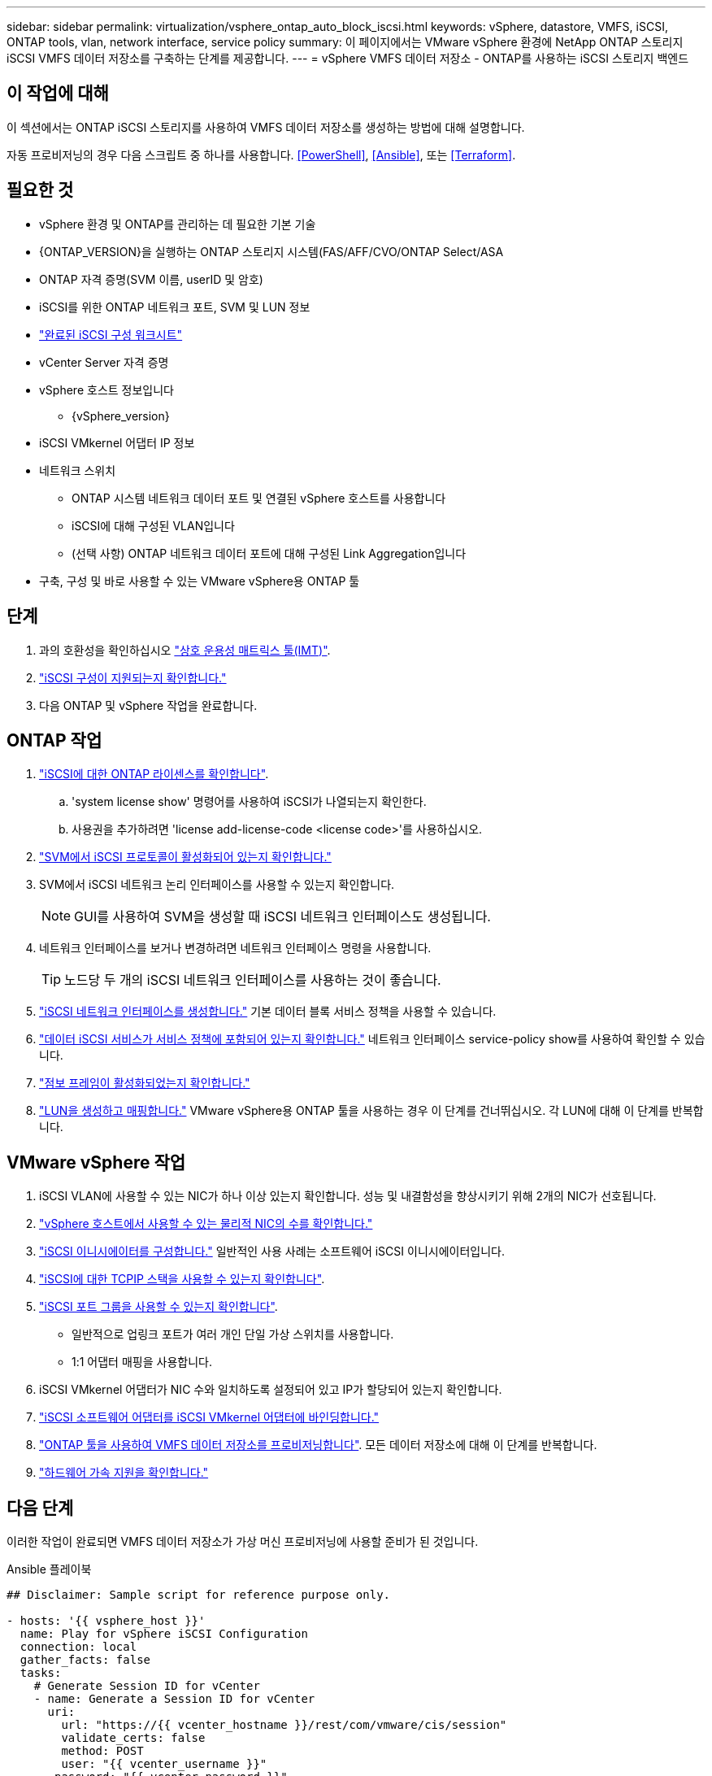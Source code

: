 ---
sidebar: sidebar 
permalink: virtualization/vsphere_ontap_auto_block_iscsi.html 
keywords: vSphere, datastore, VMFS, iSCSI, ONTAP tools, vlan, network interface, service policy 
summary: 이 페이지에서는 VMware vSphere 환경에 NetApp ONTAP 스토리지 iSCSI VMFS 데이터 저장소를 구축하는 단계를 제공합니다. 
---
= vSphere VMFS 데이터 저장소 - ONTAP를 사용하는 iSCSI 스토리지 백엔드




== 이 작업에 대해

이 섹션에서는 ONTAP iSCSI 스토리지를 사용하여 VMFS 데이터 저장소를 생성하는 방법에 대해 설명합니다.

자동 프로비저닝의 경우 다음 스크립트 중 하나를 사용합니다. <<PowerShell>>, <<Ansible>>, 또는 <<Terraform>>.



== 필요한 것

* vSphere 환경 및 ONTAP를 관리하는 데 필요한 기본 기술
* {ONTAP_VERSION}을 실행하는 ONTAP 스토리지 시스템(FAS/AFF/CVO/ONTAP Select/ASA
* ONTAP 자격 증명(SVM 이름, userID 및 암호)
* iSCSI를 위한 ONTAP 네트워크 포트, SVM 및 LUN 정보
* link:++https://docs.netapp.com/ontap-9/topic/com.netapp.doc.exp-iscsi-esx-cpg/GUID-429C4DDD-5EC0-4DBD-8EA8-76082AB7ADEC.html++["완료된 iSCSI 구성 워크시트"]
* vCenter Server 자격 증명
* vSphere 호스트 정보입니다
+
** {vSphere_version}


* iSCSI VMkernel 어댑터 IP 정보
* 네트워크 스위치
+
** ONTAP 시스템 네트워크 데이터 포트 및 연결된 vSphere 호스트를 사용합니다
** iSCSI에 대해 구성된 VLAN입니다
** (선택 사항) ONTAP 네트워크 데이터 포트에 대해 구성된 Link Aggregation입니다


* 구축, 구성 및 바로 사용할 수 있는 VMware vSphere용 ONTAP 툴




== 단계

. 과의 호환성을 확인하십시오 https://mysupport.netapp.com/matrix["상호 운용성 매트릭스 툴(IMT)"].
. link:++https://docs.netapp.com/ontap-9/topic/com.netapp.doc.exp-iscsi-esx-cpg/GUID-7D444A0D-02CE-4A21-8017-CB1DC99EFD9A.html++["iSCSI 구성이 지원되는지 확인합니다."]
. 다음 ONTAP 및 vSphere 작업을 완료합니다.




== ONTAP 작업

. link:++https://docs.netapp.com/ontap-9/topic/com.netapp.doc.dot-cm-cmpr-980/system__license__show.html++["iSCSI에 대한 ONTAP 라이센스를 확인합니다"].
+
.. 'system license show' 명령어를 사용하여 iSCSI가 나열되는지 확인한다.
.. 사용권을 추가하려면 'license add-license-code <license code>'를 사용하십시오.


. link:++https://docs.netapp.com/ontap-9/topic/com.netapp.doc.exp-iscsi-esx-cpg/GUID-ED75D939-C45A-4546-8B22-6B765FF6083F.html++["SVM에서 iSCSI 프로토콜이 활성화되어 있는지 확인합니다."]
. SVM에서 iSCSI 네트워크 논리 인터페이스를 사용할 수 있는지 확인합니다.
+

NOTE: GUI를 사용하여 SVM을 생성할 때 iSCSI 네트워크 인터페이스도 생성됩니다.

. 네트워크 인터페이스를 보거나 변경하려면 네트워크 인터페이스 명령을 사용합니다.
+

TIP: 노드당 두 개의 iSCSI 네트워크 인터페이스를 사용하는 것이 좋습니다.

. link:++https://docs.netapp.com/ontap-9/topic/com.netapp.doc.dot-cm-nmg/GUID-CEE760DF-A059-4018-BE6C-6B3A034CB377.html++["iSCSI 네트워크 인터페이스를 생성합니다."] 기본 데이터 블록 서비스 정책을 사용할 수 있습니다.
. link:++https://docs.netapp.com/ontap-9/topic/com.netapp.doc.dot-cm-nmg/GUID-BBC2D94B-DD3A-4029-9FCE-F71F9C157B53.html++["데이터 iSCSI 서비스가 서비스 정책에 포함되어 있는지 확인합니다."] 네트워크 인터페이스 service-policy show를 사용하여 확인할 수 있습니다.
. link:++https://docs.netapp.com/ontap-9/topic/com.netapp.doc.dot-cm-nmg/GUID-DE59CF49-3A5F-4F38-9F17-E2C16B567DC0.html++["점보 프레임이 활성화되었는지 확인합니다."]
. link:++https://docs.netapp.com/ontap-9/topic/com.netapp.doc.dot-cm-sanag/GUID-D4DAC7DB-A6B0-4696-B972-7327EE99FD72.html++["LUN을 생성하고 매핑합니다."] VMware vSphere용 ONTAP 툴을 사용하는 경우 이 단계를 건너뛰십시오. 각 LUN에 대해 이 단계를 반복합니다.




== VMware vSphere 작업

. iSCSI VLAN에 사용할 수 있는 NIC가 하나 이상 있는지 확인합니다. 성능 및 내결함성을 향상시키기 위해 2개의 NIC가 선호됩니다.
. link:++https://docs.vmware.com/en/VMware-vSphere/7.0/com.vmware.vsphere.networking.doc/GUID-B2AA3EEE-2334-45FE-9A0F-1172FDDCC6A8.html++["vSphere 호스트에서 사용할 수 있는 물리적 NIC의 수를 확인합니다."]
. link:++https://docs.vmware.com/en/VMware-vSphere/7.0/com.vmware.vsphere.storage.doc/GUID-C476065E-C02F-47FA-A5F7-3B3F2FD40EA8.html++["iSCSI 이니시에이터를 구성합니다."] 일반적인 사용 사례는 소프트웨어 iSCSI 이니시에이터입니다.
. link:++https://docs.vmware.com/en/VMware-vSphere/7.0/com.vmware.vsphere.networking.doc/GUID-660423B1-3D35-4F85-ADE5-FE1D6BF015CF.html++["iSCSI에 대한 TCPIP 스택을 사용할 수 있는지 확인합니다"].
. link:++https://docs.vmware.com/en/VMware-vSphere/7.0/com.vmware.vsphere.storage.doc/GUID-0D31125F-DC9D-475B-BC3D-A3E131251642.html++["iSCSI 포트 그룹을 사용할 수 있는지 확인합니다"].
+
** 일반적으로 업링크 포트가 여러 개인 단일 가상 스위치를 사용합니다.
** 1:1 어댑터 매핑을 사용합니다.


. iSCSI VMkernel 어댑터가 NIC 수와 일치하도록 설정되어 있고 IP가 할당되어 있는지 확인합니다.
. link:++https://docs.vmware.com/en/VMware-vSphere/7.0/com.vmware.vsphere.storage.doc/GUID-D9B862DF-476A-4BCB-8CA5-DE6DB2A1A981.html++["iSCSI 소프트웨어 어댑터를 iSCSI VMkernel 어댑터에 바인딩합니다."]
. link:++https://docs.netapp.com/vapp-98/topic/com.netapp.doc.vsc-iag/GUID-D7CAD8AF-E722-40C2-A4CB-5B4089A14B00.html++["ONTAP 툴을 사용하여 VMFS 데이터 저장소를 프로비저닝합니다"]. 모든 데이터 저장소에 대해 이 단계를 반복합니다.
. link:++https://docs.vmware.com/en/VMware-vSphere/7.0/com.vmware.vsphere.storage.doc/GUID-0520FD37-D7AD-4FBA-9A2E-E5F8211FCBBB.html++["하드웨어 가속 지원을 확인합니다."]




== 다음 단계

이러한 작업이 완료되면 VMFS 데이터 저장소가 가상 머신 프로비저닝에 사용할 준비가 된 것입니다.

.Ansible 플레이북
[source]
----
## Disclaimer: Sample script for reference purpose only.

- hosts: '{{ vsphere_host }}'
  name: Play for vSphere iSCSI Configuration
  connection: local
  gather_facts: false
  tasks:
    # Generate Session ID for vCenter
    - name: Generate a Session ID for vCenter
      uri:
        url: "https://{{ vcenter_hostname }}/rest/com/vmware/cis/session"
        validate_certs: false
        method: POST
        user: "{{ vcenter_username }}"
       password: "{{ vcenter_password }}"
        force_basic_auth: yes
        return_content: yes
      register: vclogin

    # Generate Session ID for ONTAP tools with vCenter
    - name: Generate a Session ID for ONTAP tools with vCenter
      uri:
        url: "https://{{ ontap_tools_ip }}:8143/api/rest/2.0/security/user/login"
        validate_certs: false
        method: POST
        return_content: yes
        body_format: json
        body:
          vcenterUserName: "{{ vcenter_username }}"
          vcenterPassword: "{{ vcenter_password }}"
      register: login

    # Get existing registered ONTAP Cluster info with ONTAP tools
    - name: Get ONTAP Cluster info from ONTAP tools
      uri:
        url: "https://{{ ontap_tools_ip }}:8143/api/rest/2.0/storage/clusters"
        validate_certs: false
        method: Get
        return_content: yes
        headers:
          vmware-api-session-id: "{{ login.json.vmwareApiSessionId }}"
      register: clusterinfo

    - name: Get ONTAP Cluster ID
      set_fact:
        ontap_cluster_id: "{{ clusterinfo.json | json_query(clusteridquery) }}"
      vars:
        clusteridquery: "records[?ipAddress == '{{ netapp_hostname }}' && type=='Cluster'].id | [0]"

    - name: Get ONTAP SVM ID
      set_fact:
        ontap_svm_id: "{{ clusterinfo.json | json_query(svmidquery) }}"
      vars:
        svmidquery: "records[?ipAddress == '{{ netapp_hostname }}' && type=='SVM' && name == '{{ svm_name }}'].id | [0]"

    - name: Get Aggregate detail
      uri:
        url: "https://{{ ontap_tools_ip }}:8143/api/rest/2.0/storage/clusters/{{ ontap_svm_id }}/aggregates"
        validate_certs: false
        method: GET
        return_content: yes
        headers:
          vmware-api-session-id: "{{ login.json.vmwareApiSessionId }}"
          cluster-id: "{{ ontap_svm_id }}"
      when: ontap_svm_id != ''
      register: aggrinfo

    - name: Select Aggregate with max free capacity
      set_fact:
        aggr_name: "{{ aggrinfo.json | json_query(aggrquery) }}"
      vars:
        aggrquery: "max_by(records, &freeCapacity).name"

    - name: Convert datastore size in MB
      set_fact:
        datastoreSizeInMB: "{{ iscsi_datastore_size | human_to_bytes/1024/1024 | int }}"

    - name: Get vSphere Cluster Info
      uri:
        url: "https://{{ vcenter_hostname }}/api/vcenter/cluster?names={{ vsphere_cluster }}"
        validate_certs: false
        method: GET
        return_content: yes
        body_format: json
        headers:
          vmware-api-session-id: "{{ vclogin.json.value }}"
      when: vsphere_cluster != ''
      register: vcenterclusterid

    - name: Create iSCSI VMFS-6 Datastore with ONTAP tools
      uri:
        url: "https://{{ ontap_tools_ip }}:8143/api/rest/3.0/admin/datastore"
        validate_certs: false
        method: POST
        return_content: yes
        status_code: [200]
        body_format: json
        body:
          traditionalDatastoreRequest:
            name: "{{ iscsi_datastore_name }}"
            datastoreType: VMFS
            protocol: ISCSI
            spaceReserve: Thin
            clusterID:  "{{ ontap_cluster_id }}"
            svmID: "{{ ontap_svm_id }}"
            targetMoref: ClusterComputeResource:{{ vcenterclusterid.json[0].cluster }}
            datastoreSizeInMB: "{{ datastoreSizeInMB | int }}"
            vmfsFileSystem: VMFS6
            aggrName: "{{ aggr_name }}"
            existingFlexVolName: ""
            volumeStyle: FLEXVOL
            datastoreClusterMoref: ""
        headers:
          vmware-api-session-id: "{{ login.json.vmwareApiSessionId }}"
      when: ontap_cluster_id != '' and ontap_svm_id != '' and aggr_name != ''
      register: result
      changed_when: result.status == 200
----